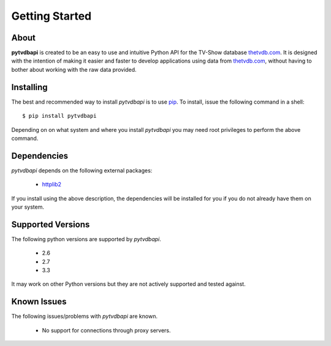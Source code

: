.. -*- coding: utf-8 -*-

Getting Started
===============
About
-----
**pytvdbapi** is created to be an easy to use and intuitive Python API for the TV-Show database thetvdb.com_.
It is designed with the intention of making it easier and faster to develop applications using data
from thetvdb.com_, without having to bother about working with the raw data provided.

Installing
----------
The best and recommended way to install *pytvdbapi* is to use pip_. To install,
issue the following command in a shell::

    $ pip install pytvdbapi

Depending on on what system and where you install *pytvdbapi* you may need root privileges to perform the
above command.

Dependencies
------------
*pytvdbapi* depends on the following external packages:

  * httplib2_

If you install using the above description, the dependencies will be installed for you if you do not
already have them on your system.

Supported Versions
------------------
The following python versions are supported by *pytvdbapi*.

  * 2.6
  * 2.7
  * 3.3

It may work on other Python versions but they are not actively supported and tested against.

Known Issues
------------
The following issues/problems with *pytvdbapi* are known.

  * No support for connections through proxy servers.


.. _httplib2: http://code.google.com/p/httplib2/
.. _pip: http://www.pip-installer.org/en/latest/index.html
.. _thetvdb.com: http://thetvdb.com